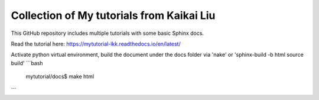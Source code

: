 Collection of My tutorials from Kaikai Liu
=======================================

This GitHub repository includes multiple tutorials
with some basic Sphinx docs.

Read the tutorial here: https://mytutorial-lkk.readthedocs.io/en/latest/

Activate python virtual environment, build the document under the docs folder via 'nake' or 'sphinx-build -b html source build'
```bash
  mytutorial/docs$ make html
```
